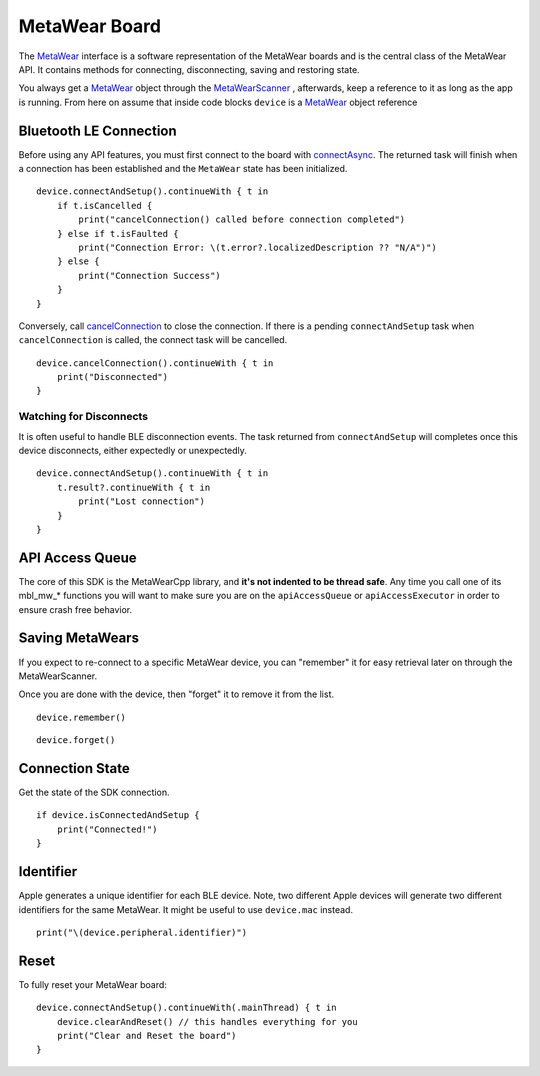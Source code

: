 .. highlight:: swift

MetaWear Board
==============

The `MetaWear <https://www.mbientlab.com/docs/metawear/ios/latest/Classes/MetaWear.html>`_ interface is a software representation of the MetaWear boards and is the central class of the MetaWear API.  It contains methods for connecting, disconnecting, saving and restoring state.

You always get a `MetaWear <https://www.mbientlab.com/docs/metawear/ios/latest/Classes/MetaWear.html>`_ object through the `MetaWearScanner <https://www.mbientlab.com/docs/metawear/ios/latest/Classes/MetaWearScanner.html>`_ , afterwards, keep a reference to it as long as the app is running.  From here on assume that inside code blocks ``device`` is a `MetaWear <https://www.mbientlab.com/docs/metawear/ios/latest/Classes/MetaWear.html>`_ object reference

Bluetooth LE Connection
-----------------------
Before using any API features, you must first connect to the board with `connectAsync <https://mbientlab.com/docs/metawear/ios/latest/Classes/MetaWear.html#/s:8MetaWearAAC15connectAndSetup10BoltsSwift4TaskCyAFyABGGyF>`_.  The returned task will finish when a connection has been established and the ``MetaWear`` state has been initialized.  ::

    device.connectAndSetup().continueWith { t in
        if t.isCancelled {
            print("cancelConnection() called before connection completed")
        } else if t.isFaulted {
            print("Connection Error: \(t.error?.localizedDescription ?? "N/A")")
        } else {
            print("Connection Success")
        }
    }

Conversely, call `cancelConnection <https://mbientlab.com/docs/metawear/ios/latest/Classes/MetaWear.html#/c:@M@MetaWear@objc(cs)MetaWear(im)cancelConnection>`_ to close the connection.  If there is a pending ``connectAndSetup`` task when ``cancelConnection`` is called, the connect task will be cancelled.  ::

    device.cancelConnection().continueWith { t in
        print("Disconnected")
    }

Watching for Disconnects
^^^^^^^^^^^^^^^^^^^^^^^^
It is often useful to handle BLE disconnection events.  The task returned from ``connectAndSetup`` will completes once this device disconnects, either expectedly or unexpectedly.  ::

    device.connectAndSetup().continueWith { t in
        t.result?.continueWith { t in
            print("Lost connection")
        }
    }


API Access Queue
----------------

The core of this SDK is the MetaWearCpp library, and **it's not indented to be thread safe**.  Any time you call one of its mbl_mw_* functions you will want to make sure you are on the ``apiAccessQueue`` or ``apiAccessExecutor`` in order to ensure crash free behavior.

Saving MetaWears
-----------------

If you expect to re-connect to a specific MetaWear device, you can "remember" it for easy retrieval later on through the MetaWearScanner.

Once you are done with the device, then "forget" it to remove it from the list.

::

    device.remember()

::

    device.forget()


Connection State
----------------

Get the state of the SDK connection.

::

    if device.isConnectedAndSetup {
        print("Connected!")
    }


Identifier
----------

Apple generates a unique identifier for each BLE device.  Note, two different Apple devices will generate two different identifiers for the same MetaWear.  It might be useful to use ``device.mac`` instead.

::

    print("\(device.peripheral.identifier)")

Reset
----------

To fully reset your MetaWear board:

::

    device.connectAndSetup().continueWith(.mainThread) { t in
        device.clearAndReset() // this handles everything for you
        print("Clear and Reset the board")
    }

